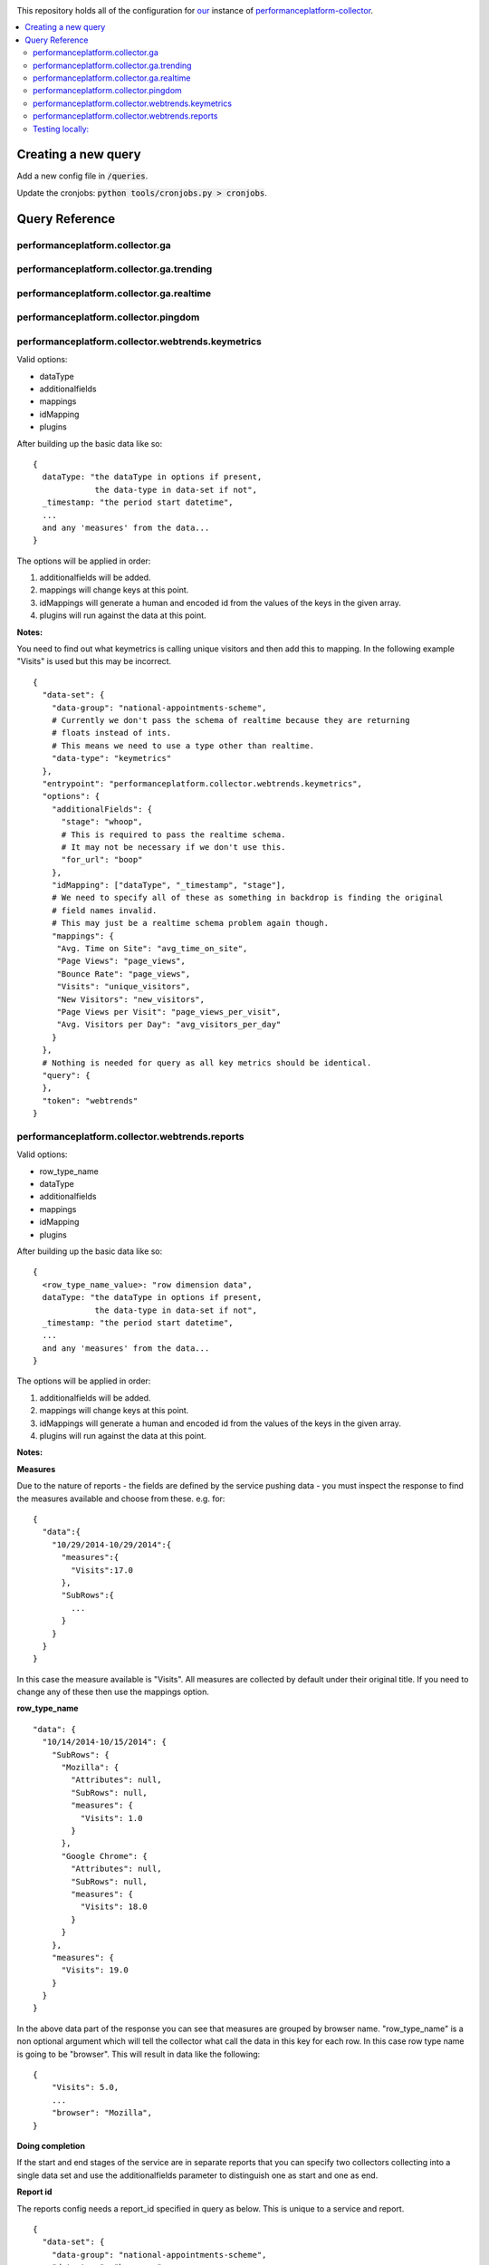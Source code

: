 .. image:: https://landscape.io/github/alphagov/performanceplatform-collector-config/master/landscape.png
   :target: https://landscape.io/github/alphagov/performanceplatform-collector-config/master
   :alt: Code Health

This repository holds all of the configuration for our_ instance of performanceplatform-collector_.

.. _our: https://www.gov.uk
.. _performanceplatform-collector: https://github.com/alphagov/performanceplatform-collector

.. contents:: :local:

Creating a new query
====================

Add a new config file in :code:`/queries`.

Update the cronjobs: :code:`python tools/cronjobs.py > cronjobs`.

Query Reference
===============

performanceplatform.collector.ga
~~~~~~~~~~~~~~~~~~~~~

performanceplatform.collector.ga.trending
~~~~~~~~~~~~~~~~~~~~~~~~~~~~~~

performanceplatform.collector.ga.realtime
~~~~~~~~~~~~~~~~~~~~~~~~~~~~~~

performanceplatform.collector.pingdom
~~~~~~~~~~~~~~~~~~~~~~~~~~

performanceplatform.collector.webtrends.keymetrics
~~~~~~~~~~~~~~~~~~~~~~~~~~~~~~~~~~~~~~~~~~~~~~~~~~

Valid options:

- dataType
- additionalfields
- mappings
- idMapping
- plugins

After building up the basic data like so:

::
  
  {
    dataType: "the dataType in options if present,
               the data-type in data-set if not",
    _timestamp: "the period start datetime",
    ...
    and any 'measures' from the data...
  }

The options will be applied in order:

1. additionalfields will be added.

2. mappings will change keys at this point.

3. idMappings will generate a human and encoded id from the values of the keys in the given array.

4. plugins will run against the data at this point.


**Notes:**

You need to find out what keymetrics is calling unique visitors and then add this to mapping. In the following example "Visits" is used but this may be incorrect. 

::

  {
    "data-set": {
      "data-group": "national-appointments-scheme", 
      # Currently we don't pass the schema of realtime because they are returning 
      # floats instead of ints.
      # This means we need to use a type other than realtime.
      "data-type": "keymetrics"
    }, 
    "entrypoint": "performanceplatform.collector.webtrends.keymetrics", 
    "options": {
      "additionalFields": {
        "stage": "whoop",
        # This is required to pass the realtime schema.
        # It may not be necessary if we don't use this.
        "for_url": "boop"
      },
      "idMapping": ["dataType", "_timestamp", "stage"],
      # We need to specify all of these as something in backdrop is finding the original 
      # field names invalid. 
      # This may just be a realtime schema problem again though. 
      "mappings": {
       "Avg. Time on Site": "avg_time_on_site",
       "Page Views": "page_views",
       "Bounce Rate": "page_views",
       "Visits": "unique_visitors",
       "New Visitors": "new_visitors",
       "Page Views per Visit": "page_views_per_visit",
       "Avg. Visitors per Day": "avg_visitors_per_day"
      }
    }, 
    # Nothing is needed for query as all key metrics should be identical.
    "query": {
    }, 
    "token": "webtrends"
  }


performanceplatform.collector.webtrends.reports
~~~~~~~~~~~~~~~~~~~~~~~~~~~~~~~~~~~~~~~~~~~~~~~
Valid options:

- row_type_name
- dataType
- additionalfields
- mappings
- idMapping
- plugins

After building up the basic data like so:

::
  
  {
    <row_type_name_value>: "row dimension data",
    dataType: "the dataType in options if present,
               the data-type in data-set if not",
    _timestamp: "the period start datetime",
    ...
    and any 'measures' from the data...
  }

The options will be applied in order:

1. additionalfields will be added.

2. mappings will change keys at this point.

3. idMappings will generate a human and encoded id from the values of the keys in the given array.

4. plugins will run against the data at this point.

**Notes:**

**Measures**

Due to the nature of reports - the fields are defined by the service pushing data - you must inspect the response to find the measures available and choose from these. e.g. for:

::

  {
    "data":{  
      "10/29/2014-10/29/2014":{  
        "measures":{  
          "Visits":17.0
        },
        "SubRows":{  
          ...
        }
      }
    }
  }

In this case the measure available is "Visits". All measures are collected by default under their original title. If you need to change any of these then use the mappings option.

**row_type_name**

::

  "data": {
    "10/14/2014-10/15/2014": {
      "SubRows": {
        "Mozilla": {
          "Attributes": null,
          "SubRows": null,
          "measures": {
            "Visits": 1.0
          }
        },
        "Google Chrome": {
          "Attributes": null, 
          "SubRows": null, 
          "measures": {
            "Visits": 18.0
          }
        }
      }, 
      "measures": {
        "Visits": 19.0
      }
    }
  }

In the above data part of the response you can see that measures are grouped by browser name. "row_type_name" is a non optional argument which will tell the collector what call the data in this key for each row. In this case row type name is going to be "browser". This will result in data like the following:

::
  
  {
      "Visits": 5.0, 
      ...
      "browser": "Mozilla", 
  }

**Doing completion**

If the start and end stages of the service are in separate reports that you can specify two collectors collecting into a single data set and use the additionalfields parameter to distinguish one as start and one as end.

**Report id**

The reports config needs a report_id specified in query as below. This is unique to a service and report.

::

  {
    "data-set": {
      "data-group": "national-appointments-scheme", 
      "data-type": "browsers"
    }, 
    "entrypoint": "performanceplatform.collector.webtrends.reports", 
    "options": {
      "additionalFields": {
        "stage": "start"
      },
      "row_type_name": "browser",
      "idMapping": ["dataType", "_timestamp", "browser"],
      "mappings": {"old_key": "new_key"},
      "dataType": "govuk_visitors",
      "plugins": [
        # see performanceplatform-collector repo for all options
        "Comment('department computed from filtersets by collect-content-dashboard-table.py')", 
        "ComputeIdFrom('_timestamp', 'timeSpan', 'dataType', 'department', )"
      ]
    }, 
    "query": {
      # This is required and must be the valid report id.
      "report_id": "def"
    }, 
    "token": "webtrends"
  }

Testing locally:
~~~~~~~~~~~~~~~~

- Copy the credentials to the location of the current dummy credentials file.

- Copy the token to the location of the dummy token file.

- Change performanceplatform.json to reflect the real data endpoint locally (generally http://localhost:3039/data/).

- In the vm go to :code:`/var/apps/pp-puppet/development`.

- :code:`bowl stagecraft`

- :code:`bowl backdrop_read`

- Create a data set with the token, group and type on your local stagecraft.

- From the vm run:

::

  venv/bin/python /var/apps/performanceplatform-collector/venv/bin/pp-collector \
  -q /var/apps/performanceplatform-collector-config/queries/<path_to_query_file> \
  -c /var/apps/performanceplatform-collector-config/credentials/<path_to_credentials_json> \
  -t /var/apps/performanceplatform-collector-config/tokens/<path_to_token_json> \
  -b /var/apps/performanceplatform-collector-config/performanceplatform.json \
  --console-logging \
  --start=2014-10-29 --end=2014-10-30

- To check the result from the vm:

::  

  curl http://localhost:3038/data/<data_group>/<data_type>.
